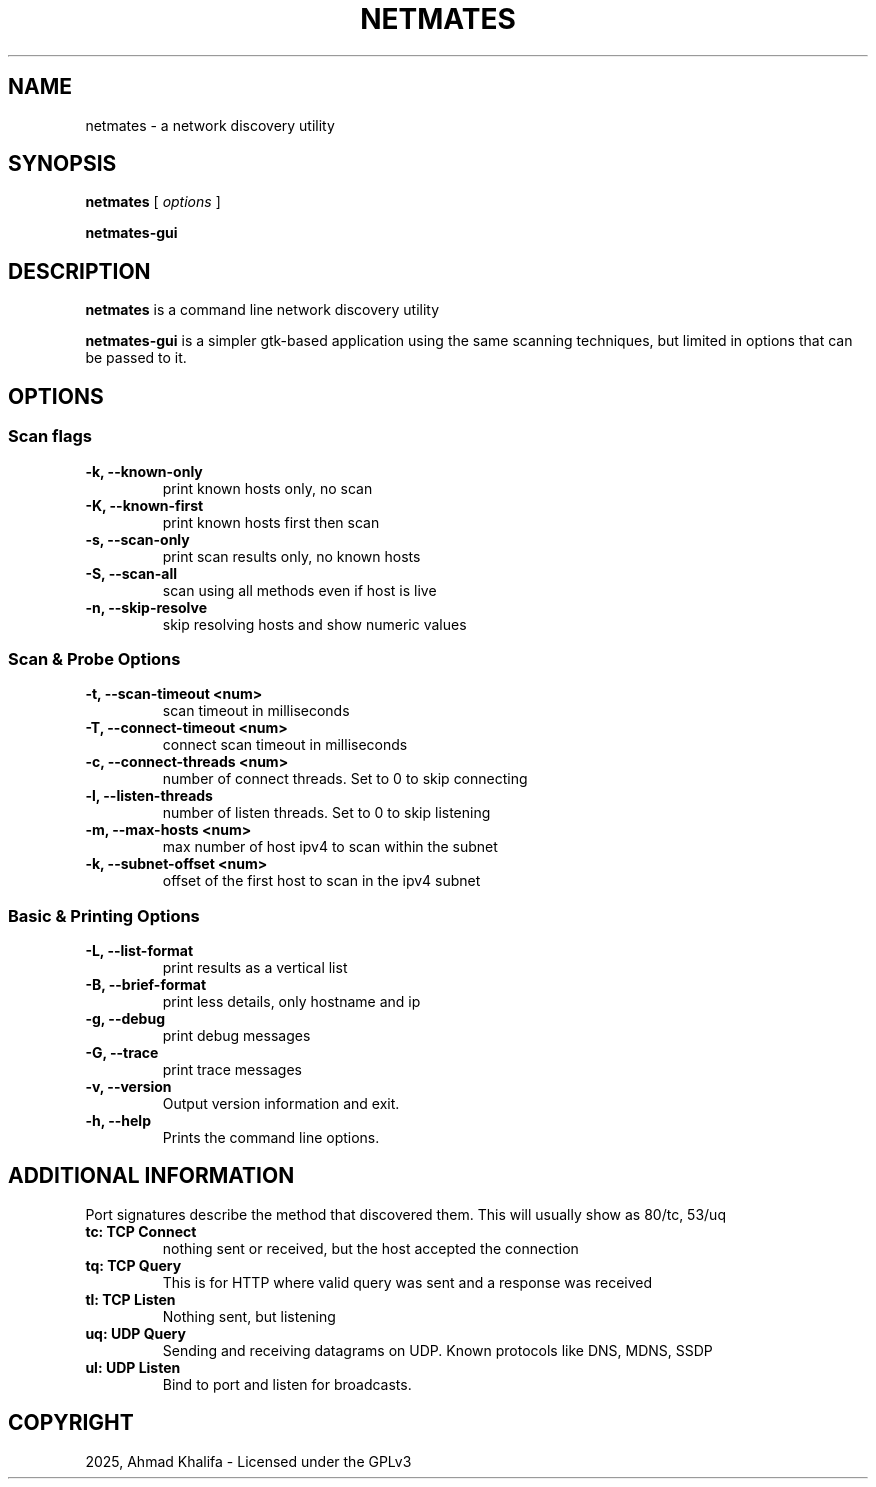 .TH NETMATES 1 "netmates v0.2" "2023-07"
.SH NAME
netmates \- a network discovery utility
.SH SYNOPSIS

.B netmates
[
.I options
]

.B netmates-gui

.SH DESCRIPTION
.B netmates
is a command line network discovery utility
.PP
.B netmates-gui
is a simpler gtk-based application using the same scanning techniques, but limited in options that can be passed to it.

.SH OPTIONS
.SS Scan flags
.TP
.B \-k, \-\-known-only
print known hosts only, no scan
.TP
.B \-K, \-\-known-first
print known hosts first then scan
.TP
.B \-s, \-\-scan-only
print scan results only, no known hosts
.TP
.B \-S, \-\-scan-all
scan using all methods even if host is live
.TP
.B \-n, \-\-skip-resolve
skip resolving hosts and show numeric values
.SS Scan & Probe Options
.TP
.B \-t, \-\-scan-timeout <num>
scan timeout in milliseconds
.TP
.B \-T, \-\-connect-timeout <num>
connect scan timeout in milliseconds
.TP
.B \-c, \-\-connect-threads <num>
number of connect threads. Set to 0 to skip connecting
.TP
.B \-l, \-\-listen-threads
number of listen threads. Set to 0 to skip listening
.TP
.B \-m, \-\-max-hosts <num>
max number of host ipv4 to scan within the subnet
.TP
.B \-k, \-\-subnet-offset <num>
offset of the first host to scan in the ipv4 subnet
.SS Basic & Printing Options
.TP
.B \-L, \-\-list-format
print results as a vertical list
.TP
.B \-B, \-\-brief-format
print less details, only hostname and ip
.TP
.B \-g, \-\-debug
print debug messages
.TP
.B \-G, \-\-trace
print trace messages
.TP
.B \-v, \-\-version
Output version information and exit.
.TP
.B \-h, \-\-help
Prints the command line options.

.SH "ADDITIONAL INFORMATION"
.PP
Port signatures describe the method that discovered them.
This will usually show as 80/tc, 53/uq
.PP
.TP
.B tc: TCP Connect
nothing sent or received, but the host accepted the connection
.TP
.B tq: TCP Query
This is for HTTP where valid query was sent and a response was received
.TP
.B tl: TCP Listen
Nothing sent, but listening
.TP
.B uq: UDP Query
Sending and receiving datagrams on UDP. Known protocols like DNS, MDNS, SSDP
.TP
.B ul: UDP Listen
Bind to port and listen for broadcasts.

.SH "COPYRIGHT"
.PP
2025, Ahmad Khalifa - Licensed under the GPLv3


